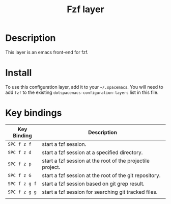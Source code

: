 #+TITLE: Fzf layer

* Table of Contents                                         :TOC_4_gh:noexport:
- [[#description][Description]]
- [[#install][Install]]
- [[#key-bindings][Key bindings]]

* Description
This layer is an emacs front-end for fzf.

* Install
To use this configuration layer, add it to your =~/.spacemacs=. You will need to
add =fzf= to the existing =dotspacemacs-configuration-layers= list in this
file.

* Key bindings

| Key Binding   | Description                                                |
|---------------+------------------------------------------------------------|
| ~SPC f z f~   | start a fzf session.                                       |
| ~SPC f z d~   | start a fzf session at a specified directory.              |
| ~SPC f z p~   | start a fzf session at the root of the projectile project. |
| ~SPC f z G~   | start a fzf session at the root of the git repository.     |
| ~SPC f z g f~ | start a fzf session based on git grep result.              |
| ~SPC f z g g~ | start a fzf session for searching git tracked files.       |
|               |                                                            |
